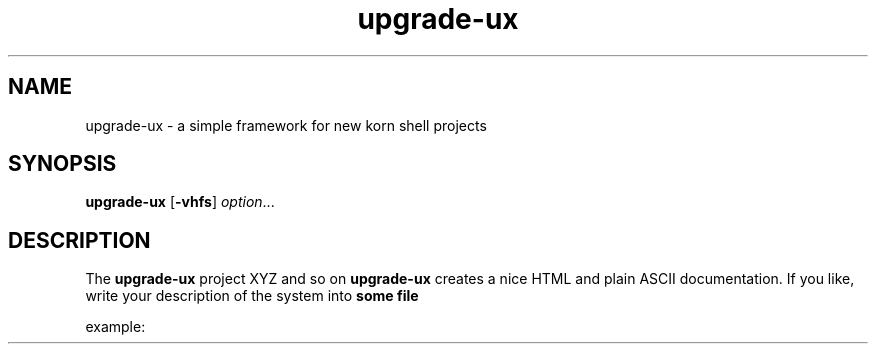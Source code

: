 .TA c
.TH upgrade-ux 8
.ds )H GNU GPL v3
.ds ]W HP-UX Release 11i v1,2,3
.SH NAME
upgrade-ux \- a simple framework for new korn shell projects
.SH SYNOPSIS

.B upgrade-ux
.RB [ \-vhfs ]
.IR option ...
.br

.SH DESCRIPTION
The
.B upgrade-ux
project XYZ and so on
.B upgrade-ux
creates a nice HTML and plain ASCII documentation. If you like, write your description of the system into
.B some file

example:

